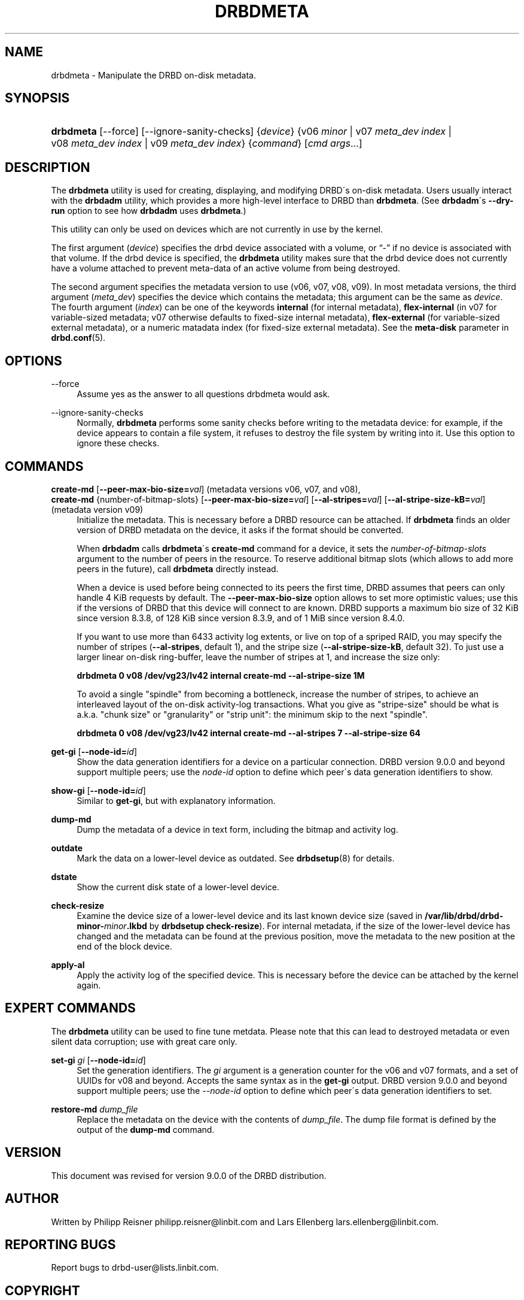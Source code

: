 '\" t
.\"     Title: drbdmeta
.\"    Author: [see the "Author" section]
.\" Generator: DocBook XSL Stylesheets v1.75.2 <http://docbook.sf.net/>
.\"      Date: 6 December 2012
.\"    Manual: System Administration
.\"    Source: DRBD 9.0.0
.\"  Language: English
.\"
.TH "DRBDMETA" "8" "6 December 2012" "DRBD 9.0.0" "System Administration"
.\" -----------------------------------------------------------------
.\" * set default formatting
.\" -----------------------------------------------------------------
.\" disable hyphenation
.nh
.\" disable justification (adjust text to left margin only)
.ad l
.\" -----------------------------------------------------------------
.\" * MAIN CONTENT STARTS HERE *
.\" -----------------------------------------------------------------
.SH "NAME"
drbdmeta \- Manipulate the DRBD on\-disk metadata.\" drbdmeta
.SH "SYNOPSIS"
.HP \w'\fBdrbdmeta\fR\ 'u
\fBdrbdmeta\fR [\-\-force] [\-\-ignore\-sanity\-checks] {\fIdevice\fR} {v06\ \fIminor\fR | v07\ \fImeta_dev\ index\fR | v08\ \fImeta_dev\ index\fR | v09\ \fImeta_dev\ index\fR} {\fIcommand\fR} [\fIcmd\ args\fR...]
.SH "DESCRIPTION"
.PP
The
\fBdrbdmeta\fR
utility is used for creating, displaying, and modifying DRBD\'s on\-disk metadata\&. Users usually interact with the
\fBdrbdadm\fR
utility, which provides a more high\-level interface to DRBD than
\fBdrbdmeta\fR\&. (See
\fBdrbdadm\fR\'s
\fB\-\-dry\-run\fR
option to see how
\fBdrbdadm\fR
uses
\fBdrbdmeta\fR\&.)
.PP
This utility can only be used on devices which are not currently in use by the kernel\&.
.PP
The first argument (\fIdevice\fR) specifies the drbd device associated with a volume, or
\(lq\-\(rq
if no device is associated with that volume\&. If the drbd device is specified, the
\fBdrbdmeta\fR
utility makes sure that the drbd device does not currently have a volume attached to prevent meta\-data of an active volume from being destroyed\&.
.PP
The second argument specifies the metadata version to use (v06, v07, v08, v09)\&. In most metadata versions, the third argument (\fImeta_dev\fR) specifies the device which contains the metadata; this argument can be the same as
\fIdevice\fR\&. The fourth argument (\fIindex\fR) can be one of the keywords
\fBinternal\fR
(for internal metadata),
\fBflex\-internal\fR
(in v07 for variable\-sized metadata; v07 otherwise defaults to fixed\-size internal metadata),
\fBflex\-external\fR
(for variable\-sized external metadata), or a numeric matadata index (for fixed\-size external metadata)\&. See the
\fBmeta\-disk\fR
parameter in
\fBdrbd.conf\fR(5)\&.
.SH "OPTIONS"
.PP
\-\-force
.RS 4
.\" drbdmeta: --force
Assume yes as the answer to all questions drbdmeta would ask\&.
.RE
.PP
\-\-ignore\-sanity\-checks
.RS 4
.\" drbdmeta: --ignore-sanity-checks
Normally,
\fBdrbdmeta\fR
performs some sanity checks before writing to the metadata device: for example, if the device appears to contain a file system, it refuses to destroy the file system by writing into it\&. Use this option to ignore these checks\&.
.RE
.SH "COMMANDS"
.PP
\fBcreate\-md\fR [\fB\-\-peer\-max\-bio\-size=\fR\fIval\fR] (metadata versions v06, v07, and v08), 
.br
\fBcreate\-md\fR {number\-of\-bitmap\-slots} [\fB\-\-peer\-max\-bio\-size=\fR\fIval\fR] [\fB\-\-al\-stripes=\fR\fIval\fR] [\fB\-\-al\-stripe\-size\-kB=\fR\fIval\fR] (metadata version v09)
.RS 4
.\" drbdmeta: create-md
Initialize the metadata\&. This is necessary before a DRBD resource can be attached\&. If
\fBdrbdmeta\fR
finds an older version of DRBD metadata on the device, it asks if the format should be converted\&.
.sp
When
\fBdrbdadm\fR
calls
\fBdrbdmeta\fR\'s
\fBcreate\-md\fR
command for a device, it sets the
\fInumber\-of\-bitmap\-slots\fR
argument to the number of peers in the resource\&. To reserve additional bitmap slots (which allows to add more peers in the future), call
\fBdrbdmeta\fR
directly instead\&.
.sp
When a device is used before being connected to its peers the first time, DRBD assumes that peers can only handle 4 KiB requests by default\&. The
\fB\-\-peer\-max\-bio\-size\fR
option allows to set more optimistic values; use this if the versions of DRBD that this device will connect to are known\&. DRBD supports a maximum bio size of 32 KiB since version 8\&.3\&.8, of 128 KiB since version 8\&.3\&.9, and of 1 MiB since version 8\&.4\&.0\&.
.sp
If you want to use more than 6433 activity log extents, or live on top of a spriped RAID, you may specify the number of stripes (\fB\-\-al\-stripes\fR, default 1), and the stripe size (\fB\-\-al\-stripe\-size\-kB\fR, default 32)\&. To just use a larger linear on\-disk ring\-buffer, leave the number of stripes at 1, and increase the size only:

\fBdrbdmeta 0 v08 /dev/vg23/lv42 internal create\-md \-\-al\-stripe\-size 1M\fR
.sp
To avoid a single "spindle" from becoming a bottleneck, increase the number of stripes, to achieve an interleaved layout of the on\-disk activity\-log transactions\&. What you give as "stripe\-size" should be what is a\&.k\&.a\&. "chunk size" or "granularity" or "strip unit": the minimum skip to the next "spindle"\&.

\fBdrbdmeta 0 v08 /dev/vg23/lv42 internal create\-md \-\-al\-stripes 7 \-\-al\-stripe\-size 64\fR
.RE
.PP
\fBget\-gi\fR [\fB\-\-node\-id=\fR\fIid\fR]
.RS 4
.\" drbdmeta: get-gi
Show the data generation identifiers for a device on a particular connection\&. DRBD version 9\&.0\&.0 and beyond support multiple peers; use the
\fInode\-id\fR
option to define which peer\'s data generation identifiers to show\&.
.RE
.PP
\fBshow\-gi\fR [\fB\-\-node\-id=\fR\fIid\fR]
.RS 4
.\" drbdmeta: show-gi
Similar to
\fBget\-gi\fR, but with explanatory information\&.
.RE
.PP
\fBdump\-md\fR
.RS 4
.\" drbdmeta: dump-md
Dump the metadata of a device in text form, including the bitmap and activity log\&.
.RE
.PP
\fBoutdate\fR
.RS 4
Mark the data on a lower\-level device as outdated\&. See
\fBdrbdsetup\fR(8)
for details\&.
.RE
.PP
\fBdstate\fR
.RS 4
Show the current disk state of a lower\-level device\&.
.RE
.PP
\fBcheck\-resize\fR
.RS 4
.\" drbdmeta: check-resize
Examine the device size of a lower\-level device and its last known device size (saved in
\fB/var/lib/drbd/drbd\-minor\-\fR\fB\fIminor\fR\fR\fB\&.lkbd\fR
by
\fBdrbdsetup check\-resize\fR)\&. For internal metadata, if the size of the lower\-level device has changed and the metadata can be found at the previous position, move the metadata to the new position at the end of the block device\&.
.RE
.PP
\fBapply\-al\fR
.RS 4
.\" drbdmeta: apply-al
Apply the activity log of the specified device\&. This is necessary before the device can be attached by the kernel again\&.
.RE
.SH "EXPERT COMMANDS"
.PP
The
\fBdrbdmeta\fR
utility can be used to fine tune metdata\&. Please note that this can lead to destroyed metadata or even silent data corruption; use with great care only\&.
.PP
\fBset\-gi\fR \fIgi\fR [\fB\-\-node\-id=\fR\fIid\fR]
.RS 4
.\" drbdmeta: set-gi
Set the generation identifiers\&. The
\fIgi\fR
argument is a generation counter for the v06 and v07 formats, and a set of UUIDs for v08 and beyond\&. Accepts the same syntax as in the
\fBget\-gi\fR
output\&. DRBD version 9\&.0\&.0 and beyond support multiple peers; use the
\fI\-\-node\-id\fR
option to define which peer\'s data generation identifiers to set\&.
.RE
.PP
\fBrestore\-md\fR \fIdump_file\fR
.RS 4
.\" drbdmeta: restore-md
Replace the metadata on the device with the contents of
\fIdump_file\fR\&. The dump file format is defined by the output of the
\fBdump\-md\fR
command\&.
.RE
.SH "VERSION"
.sp
This document was revised for version 9\&.0\&.0 of the DRBD distribution\&.
.SH "AUTHOR"
.sp
Written by Philipp Reisner philipp\&.reisner@linbit\&.com and Lars Ellenberg lars\&.ellenberg@linbit\&.com\&.
.SH "REPORTING BUGS"
.sp
Report bugs to drbd\-user@lists\&.linbit\&.com\&.
.SH "COPYRIGHT"
.sp
Copyright 2001\-2008,2012 LINBIT Information Technologies, Philipp Reisner, Lars Ellenberg\&. This is free software; see the source for copying conditions\&. There is NO warranty; not even for MERCHANTABILITY or FITNESS FOR A PARTICULAR PURPOSE\&.
.SH "SEE ALSO"
.PP

\fBdrbdadm\fR(8)
\fBdrbd.conf\fR(5)
